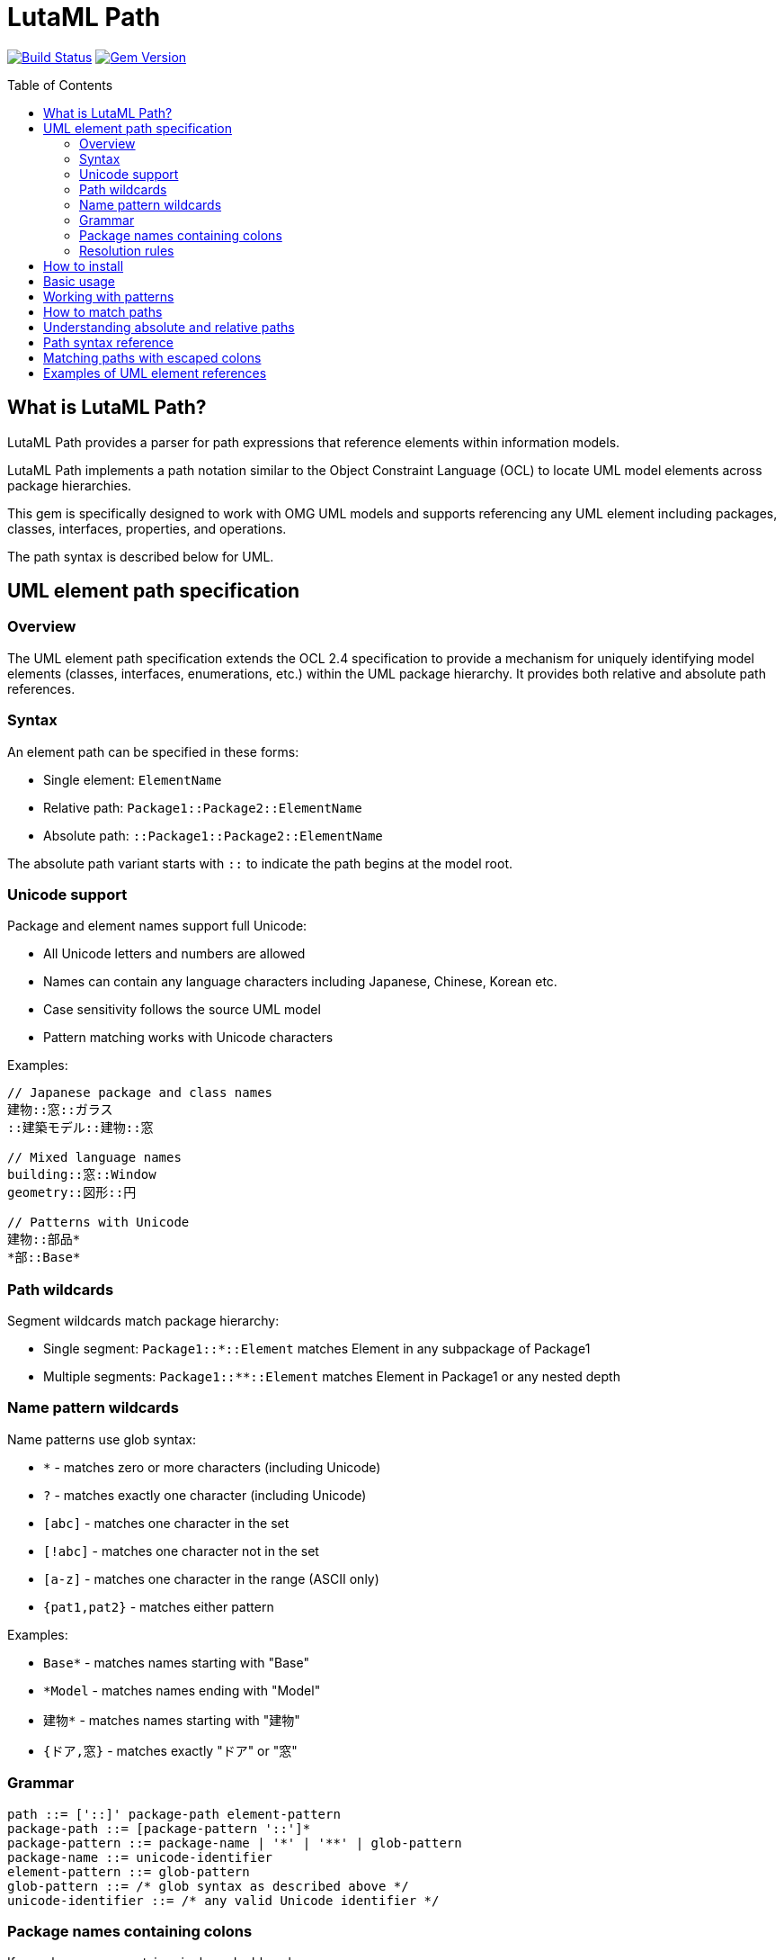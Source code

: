 = LutaML Path
:source-highlighter: highlight.js
:toc: macro

image:https://github.com/lutaml/lutaml-path/workflows/build/badge.svg["Build Status", link="https://github.com/lutaml/lutaml-path/actions?workflow=build"]
image:https://img.shields.io/gem/v/lutaml-path.svg["Gem Version", link="https://rubygems.org/gems/lutaml-path"]

toc::[]

== What is LutaML Path?

LutaML Path provides a parser for path expressions that reference elements
within information models.

LutaML Path implements a path notation similar to the Object Constraint Language
(OCL) to locate UML model elements across package hierarchies.

This gem is specifically designed to work with OMG UML models and supports
referencing any UML element including packages, classes, interfaces, properties,
and operations.

The path syntax is described below for UML.


== UML element path specification

=== Overview

The UML element path specification extends the OCL 2.4 specification to provide
a mechanism for uniquely identifying model elements (classes, interfaces,
enumerations, etc.) within the UML package hierarchy. It provides both relative
and absolute path references.

=== Syntax

An element path can be specified in these forms:

* Single element: `ElementName`
* Relative path: `Package1::Package2::ElementName`
* Absolute path: `::Package1::Package2::ElementName`

The absolute path variant starts with `::` to indicate the path begins at the model root.

=== Unicode support

Package and element names support full Unicode:

* All Unicode letters and numbers are allowed
* Names can contain any language characters including Japanese, Chinese, Korean etc.
* Case sensitivity follows the source UML model
* Pattern matching works with Unicode characters

Examples:

[source]
----
// Japanese package and class names
建物::窓::ガラス
::建築モデル::建物::窓

// Mixed language names
building::窓::Window
geometry::図形::円

// Patterns with Unicode
建物::部品*
*部::Base*
----

=== Path wildcards

Segment wildcards match package hierarchy:

* Single segment: `Package1::*::Element` matches Element in any subpackage of Package1
* Multiple segments: `Package1::**::Element` matches Element in Package1 or any nested depth

=== Name pattern wildcards

Name patterns use glob syntax:

* `*` - matches zero or more characters (including Unicode)
* `?` - matches exactly one character (including Unicode)
* `[abc]` - matches one character in the set
* `[!abc]` - matches one character not in the set
* `[a-z]` - matches one character in the range (ASCII only)
* `{pat1,pat2}` - matches either pattern

Examples:

* `Base*` - matches names starting with "Base"
* `*Model` - matches names ending with "Model"
* `建物*` - matches names starting with "建物"
* `{ドア,窓}` - matches exactly "ドア" or "窓"

=== Grammar

[source]
----
path ::= ['::]' package-path element-pattern
package-path ::= [package-pattern '::']*
package-pattern ::= package-name | '*' | '**' | glob-pattern
package-name ::= unicode-identifier
element-pattern ::= glob-pattern
glob-pattern ::= /* glob syntax as described above */
unicode-identifier ::= /* any valid Unicode identifier */
----

=== Package names containing colons

If a package name contains single or double colons:

* Single colons (`:`) in package names are preserved as-is
* Double colons (`::`) in package names must be escaped as `\::`
* Leading `::` for absolute paths cannot be escaped

=== Resolution rules

* Single element name or pattern matches in any package
* Relative paths are resolved from current context
* Absolute paths are resolved from model root
* Path segments must match patterns exactly
* Empty segments are invalid
* Multiple matches are allowed with wildcards/patterns
* Without wildcards/patterns, first match is used for multiple matches
* Unicode normalization follows UML model rules


== How to install

[source,ruby]
----
gem install lutaml-path
----

Or add this line to your application's Gemfile:

[source,ruby]
----
gem 'lutaml-path'
----

== Basic usage

The path syntax follows UML namespace conventions using `::` as a separator:

[source,ruby]
----
require 'lutaml/path'

# Simple element reference
path = Lutaml::Path.parse("Package::Class")

# Absolute path (starts from root namespace)
path = Lutaml::Path.parse("::Root::Package::Class")

# Path with wildcards
path = Lutaml::Path.parse("Package::*::BaseClass*")
----

== Working with patterns

The parser supports several kinds of patterns:

* `*` - matches any sequence of characters
* `?` - matches any single character
* `[abc]` - matches any character in the set
* `{pattern1,pattern2}` - matches any of the comma-separated patterns

Examples:

[source,ruby]
----
# Match any class starting with "Base"
path = Lutaml::Path.parse("Base*")

# Match specific character patterns
path = Lutaml::Path.parse("Package::[A-Z]*::Interface")

# Match multiple alternatives
path = Lutaml::Path.parse("model::{Abstract,Base}Class")
----

== How to match paths

The parsed path can be used to match against actual element paths:

[source,ruby]
----
path = Lutaml::Path.parse("model::*::BaseClass")

path.match?(["model", "core", "BaseClass"])     # => true
path.match?(["model", "BaseClass"])             # => false
path.match?(["other", "core", "BaseClass"])     # => false
----

== Understanding absolute and relative paths

* Absolute paths (starting with `::`) must match the entire element path
* Relative paths can match elements at any depth

[source,ruby]
----
absolute = Lutaml::Path.parse("::model::Class")
relative = Lutaml::Path.parse("model::Class")

absolute.match?(["model", "Class"])           # => true
absolute.match?(["root", "model", "Class"])   # => false

relative.match?(["model", "Class"])           # => true
relative.match?(["root", "model", "Class"])   # => true
----

== Path syntax reference

The path expression grammar follows these rules:

* Path segments are separated by `::`
* The separator can be escaped with a backslash: `\::`
* An absolute path starts with `::`
* Each segment can contain:
** Regular characters (including Unicode)
** Wildcards (`*`, `?`)
** Character classes (`[abc]`)
** Alternatives (`{pattern1,pattern2}`)

== Matching paths with escaped colons

When matching paths with escaped colons, the escaped sequences are treated as
part of the segment name:

[source,ruby]
----
path = Lutaml::Path.parse("model::std\\::string")

path.match?(["model", "std::string"])     # => true
path.match?(["model", "std", "string"])   # => false
----

== Examples of UML element references

[source,ruby]
----
# Reference a class in a package
"model::shapes::Rectangle"

# Reference an operation on a class
"model::shapes::Rectangle::area"

# Reference a property in a nested class
"model::university::Student::Address::street"

# Find all classes implementing an interface
"model::*::IShape"

# Match any stereotype application
"model::profiles::UMLProfile::*Stereotype"
----

These paths can be used to locate elements across UML model hierarchies, making
it easier to reference and work with model elements programmatically.

